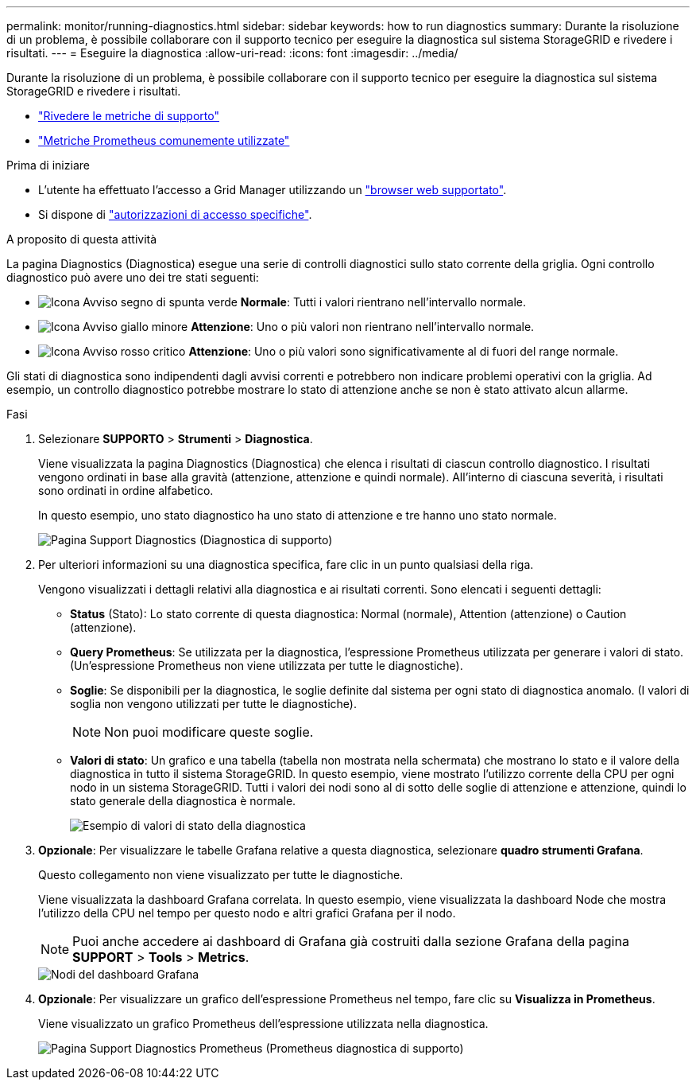 ---
permalink: monitor/running-diagnostics.html 
sidebar: sidebar 
keywords: how to run diagnostics 
summary: Durante la risoluzione di un problema, è possibile collaborare con il supporto tecnico per eseguire la diagnostica sul sistema StorageGRID e rivedere i risultati. 
---
= Eseguire la diagnostica
:allow-uri-read: 
:icons: font
:imagesdir: ../media/


[role="lead"]
Durante la risoluzione di un problema, è possibile collaborare con il supporto tecnico per eseguire la diagnostica sul sistema StorageGRID e rivedere i risultati.

* link:reviewing-support-metrics.html["Rivedere le metriche di supporto"]
* link:commonly-used-prometheus-metrics.html["Metriche Prometheus comunemente utilizzate"]


.Prima di iniziare
* L'utente ha effettuato l'accesso a Grid Manager utilizzando un link:../admin/web-browser-requirements.html["browser web supportato"].
* Si dispone di link:../admin/admin-group-permissions.html["autorizzazioni di accesso specifiche"].


.A proposito di questa attività
La pagina Diagnostics (Diagnostica) esegue una serie di controlli diagnostici sullo stato corrente della griglia. Ogni controllo diagnostico può avere uno dei tre stati seguenti:

* image:../media/icon_alert_green_checkmark.png["Icona Avviso segno di spunta verde"] *Normale*: Tutti i valori rientrano nell'intervallo normale.
* image:../media/icon_alert_yellow_minor.png["Icona Avviso giallo minore"] *Attenzione*: Uno o più valori non rientrano nell'intervallo normale.
* image:../media/icon_alert_red_critical.png["Icona Avviso rosso critico"] *Attenzione*: Uno o più valori sono significativamente al di fuori del range normale.


Gli stati di diagnostica sono indipendenti dagli avvisi correnti e potrebbero non indicare problemi operativi con la griglia. Ad esempio, un controllo diagnostico potrebbe mostrare lo stato di attenzione anche se non è stato attivato alcun allarme.

.Fasi
. Selezionare *SUPPORTO* > *Strumenti* > *Diagnostica*.
+
Viene visualizzata la pagina Diagnostics (Diagnostica) che elenca i risultati di ciascun controllo diagnostico. I risultati vengono ordinati in base alla gravità (attenzione, attenzione e quindi normale). All'interno di ciascuna severità, i risultati sono ordinati in ordine alfabetico.

+
In questo esempio, uno stato diagnostico ha uno stato di attenzione e tre hanno uno stato normale.

+
image::../media/support_diagnostics_page.png[Pagina Support Diagnostics (Diagnostica di supporto)]

. Per ulteriori informazioni su una diagnostica specifica, fare clic in un punto qualsiasi della riga.
+
Vengono visualizzati i dettagli relativi alla diagnostica e ai risultati correnti. Sono elencati i seguenti dettagli:

+
** *Status* (Stato): Lo stato corrente di questa diagnostica: Normal (normale), Attention (attenzione) o Caution (attenzione).
** *Query Prometheus*: Se utilizzata per la diagnostica, l'espressione Prometheus utilizzata per generare i valori di stato. (Un'espressione Prometheus non viene utilizzata per tutte le diagnostiche).
** *Soglie*: Se disponibili per la diagnostica, le soglie definite dal sistema per ogni stato di diagnostica anomalo. (I valori di soglia non vengono utilizzati per tutte le diagnostiche).
+

NOTE: Non puoi modificare queste soglie.

** *Valori di stato*: Un grafico e una tabella (tabella non mostrata nella schermata) che mostrano lo stato e il valore della diagnostica in tutto il sistema StorageGRID. In questo esempio, viene mostrato l'utilizzo corrente della CPU per ogni nodo in un sistema StorageGRID. Tutti i valori dei nodi sono al di sotto delle soglie di attenzione e attenzione, quindi lo stato generale della diagnostica è normale.
+
image::../media/support_diagnostics_cpu_utilization.png[Esempio di valori di stato della diagnostica]



. *Opzionale*: Per visualizzare le tabelle Grafana relative a questa diagnostica, selezionare *quadro strumenti Grafana*.
+
Questo collegamento non viene visualizzato per tutte le diagnostiche.

+
Viene visualizzata la dashboard Grafana correlata. In questo esempio, viene visualizzata la dashboard Node che mostra l'utilizzo della CPU nel tempo per questo nodo e altri grafici Grafana per il nodo.

+

NOTE: Puoi anche accedere ai dashboard di Grafana già costruiti dalla sezione Grafana della pagina *SUPPORT* > *Tools* > *Metrics*.

+
image::../media/grafana_dashboard_nodes.png[Nodi del dashboard Grafana]

. *Opzionale*: Per visualizzare un grafico dell'espressione Prometheus nel tempo, fare clic su *Visualizza in Prometheus*.
+
Viene visualizzato un grafico Prometheus dell'espressione utilizzata nella diagnostica.

+
image::../media/support_diagnostics_prometheus_png.png[Pagina Support Diagnostics Prometheus (Prometheus diagnostica di supporto)]


